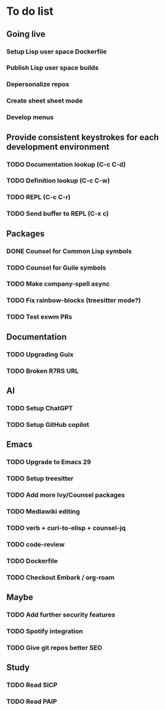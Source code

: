 * To do list

** Going live
*** Setup Lisp user space Dockerfile
*** Publish Lisp user space builds
*** Depersonalize repos
*** Create sheet sheet mode
*** Develop menus

** Provide consistent keystrokes for each development environment
*** TODO Documentation lookup (C-c C-d)
*** TODO Definition lookup (C-c C-w)
*** TODO REPL (C-c C-r)
*** TODO Send buffer to REPL (C-x c)

** Packages
*** DONE Counsel for Common Lisp symbols
CLOSED: [2023-02-15 Wed 20:31]
*** TODO Counsel for Guile symbols
*** TODO Make company-spell async
*** TODO Fix rainbow-blocks (treesitter mode?)
*** TODO Test exwm PRs

** Documentation
*** TODO Upgrading Guix
*** TODO Broken R7RS URL

** AI
*** TODO Setup ChatGPT
*** TODO Setup GitHub copilot

** Emacs
*** TODO Upgrade to Emacs 29
*** TODO Setup treesitter
*** TODO Add more Ivy/Counsel packages
*** TODO Mediawiki editing
*** TODO verb + curl-to-elisp + counsel-jq
*** TODO code-review
*** TODO Dockerfile
*** TODO Checkout Embark / org-roam

** Maybe
*** TODO Add further security features
*** TODO Spotify integration
*** TODO Give git repos better SEO

** Study
*** TODO Read SICP
*** TODO Read PAIP
